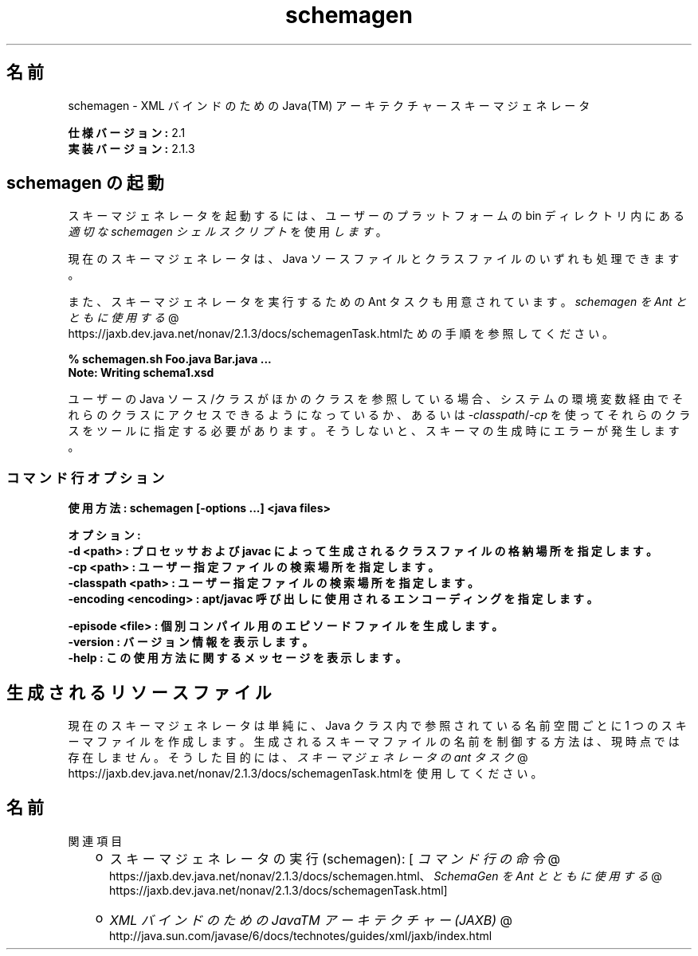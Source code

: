 ." Copyright (c) 2005, 2011, Oracle and/or its affiliates. All rights reserved.
." ORACLE PROPRIETARY/CONFIDENTIAL. Use is subject to license terms.
."
."
."
."
."
."
."
."
."
."
."
."
."
."
."
."
."
."
."
.TH schemagen 1 "07 May 2011"

.LP
.SH "名前"
schemagen \- XML バインドのための Java(TM) アーキテクチャースキーマジェネレータ
.LP
.LP
\f3仕様バージョン:\fP 2.1
.br
\f3実装バージョン:\fP 2.1.3
.LP
.SH "schemagen の起動"
.LP
.LP
スキーマジェネレータを起動するには、ユーザーのプラットフォームの bin ディレクトリ内にある \f2適切な schemagen シェルスクリプト\fP を使用 \f2します\fP 。
.LP
.LP
現在のスキーマジェネレータは、Java ソースファイルとクラスファイルのいずれも処理できます。
.LP
.LP
また、スキーマジェネレータを実行するための Ant タスクも用意されています。
.na
\f2schemagen を Ant とともに使用する\fP @
.fi
https://jaxb.dev.java.net/nonav/2.1.3/docs/schemagenTask.htmlための手順を参照してください。
.LP
.nf
\f3
.fl
% schemagen.sh Foo.java Bar.java ...
.fl
Note: Writing schema1.xsd
.fl
\fP
.fi

.LP
.LP
ユーザーの Java ソース/クラスがほかのクラスを参照している場合、システムの 環境変数経由でそれらのクラスにアクセスできるようになっているか、あるいは \f2\-classpath\fP/\f2\-cp\fP を使ってそれらのクラスをツールに指定する必要があります。そうしないと、スキーマの生成時にエラーが発生します。
.LP
.SS 
コマンド行オプション
.LP
.nf
\f3
.fl
使用方法: schemagen [\-options ...] <java files> 
.fl

.fl
オプション:
.fl
    \-d <path>             : プロセッサおよび javac によって生成されるクラスファイルの格納場所を指定します。
.fl
    \-cp <path>            : ユーザー指定ファイルの検索場所を指定します。
.fl
    \-classpath <path>     : ユーザー指定ファイルの検索場所を指定します。
.fl
    \-encoding <encoding>  : apt/javac 呼び出しに使用されるエンコーディングを指定します。
.fl

.fl
    \-episode <file>       : 個別コンパイル用のエピソードファイルを生成します。
.fl
    \-version              : バージョン情報を表示します。
.fl
    \-help                 : この使用方法に関するメッセージを表示します。
.fl
\fP
.fi

.LP
.SH "生成されるリソースファイル"
.LP
.LP
現在のスキーマジェネレータは単純に、Java クラス内で参照されている名前空間ごとに 1 つのスキーマファイルを作成します。生成されるスキーマファイルの名前を制御する方法は、現時点では存在しません。そうした目的には、
.na
\f2スキーマジェネレータの ant タスク\fP @
.fi
https://jaxb.dev.java.net/nonav/2.1.3/docs/schemagenTask.htmlを使用してください。
.LP
.SH "名前"
関連項目
.LP
.RS 3
.TP 2
o
スキーマジェネレータの実行 (schemagen): [
.na
\f2コマンド行の命令\fP @
.fi
https://jaxb.dev.java.net/nonav/2.1.3/docs/schemagen.html、
.na
\f2SchemaGen を Ant とともに使用する\fP @
.fi
https://jaxb.dev.java.net/nonav/2.1.3/docs/schemagenTask.html] 
.TP 2
o
.na
\f2XML バインドのための JavaTM アーキテクチャー (JAXB)\fP @
.fi
http://java.sun.com/javase/6/docs/technotes/guides/xml/jaxb/index.html 
.RE

.LP
 
